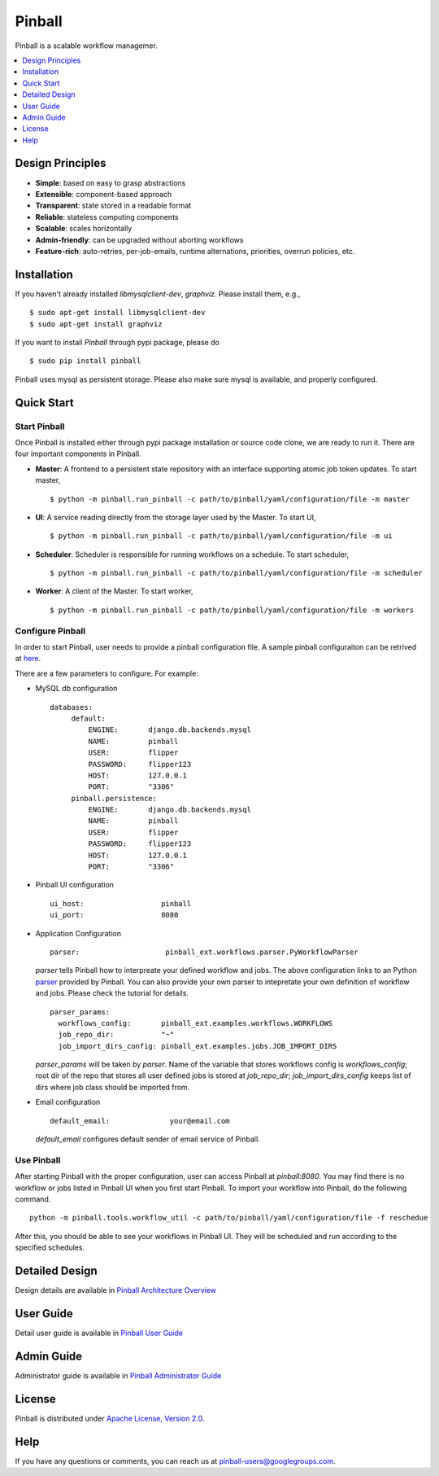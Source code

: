 ============
Pinball
============
Pinball is a scalable workflow managemer.

.. contents::
    :local:
    :depth: 1
    :backlinks: none

Design Principles
----------------
* **Simple**: based on easy to grasp abstractions
* **Extensible**: component-based approach
* **Transparent**: state stored in a readable format
* **Reliable**: stateless computing components
* **Scalable**: scales horizontally
* **Admin-friendly**: can be upgraded without aborting workflows
* **Feature-rich**: auto-retries, per-job-emails, runtime alternations, priorities, overrun policies, etc.


Installation
----------------------
If you haven't already installed *libmysqlclient-dev*, *graphviz*. Please install them, e.g., ::

   $ sudo apt-get install libmysqlclient-dev
   $ sudo apt-get install graphviz

If you want to install *Pinball* through pypi package, please do ::

  $ sudo pip install pinball

Pinball uses mysql as persistent storage. Please also make sure mysql is available, and properly configured.


Quick Start
----------------------

Start Pinball
~~~~~~~~~~~~~
Once Pinball is installed either through pypi package installation or source code clone, we are ready to run it. There are four important components in Pinball.

* **Master**: A frontend to a persistent state repository with an interface supporting atomic job token updates. To start master, ::

  $ python -m pinball.run_pinball -c path/to/pinball/yaml/configuration/file -m master

* **UI**: A service reading directly from the storage layer used by the Master. To start UI, ::

  $ python -m pinball.run_pinball -c path/to/pinball/yaml/configuration/file -m ui

* **Scheduler**: Scheduler is responsible for running workflows on a schedule. To start scheduler, ::

  $ python -m pinball.run_pinball -c path/to/pinball/yaml/configuration/file -m scheduler

* **Worker**: A client of the Master. To start worker, ::

  $ python -m pinball.run_pinball -c path/to/pinball/yaml/configuration/file -m workers


Configure Pinball
~~~~~~~~~~~~~~~~~
In order to start Pinball, user needs to provide a pinball configuration file. A sample pinball configuraiton can be retrived at here_.

.. _here: https://github.com/pinterest/pinball/blob/master/pinball/config/default.yaml

There are a few parameters to configure. For example:

* MySQL db configuration ::

   databases:
        default:
            ENGINE:       django.db.backends.mysql
            NAME:         pinball
            USER:         flipper
            PASSWORD:     flipper123
            HOST:         127.0.0.1
            PORT:         "3306"
        pinball.persistence:
            ENGINE:       django.db.backends.mysql
            NAME:         pinball
            USER:         flipper
            PASSWORD:     flipper123
            HOST:         127.0.0.1
            PORT:         "3306"

* Pinball UI configuration ::

   ui_host:                  pinball
   ui_port:                  8080

.. _example: https://github.com/pinterest/pinball/blob/master/pinball_ext/examples/workflows.py
.. _parser: https://github.com/pinterest/pinball/blob/master/pinball_ext/workflow/parser.py
* Application Configuration ::

    parser:                    pinball_ext.workflows.parser.PyWorkflowParser
      
  *parser* tells Pinball how to interpreate your defined workflow and jobs. The above configuration links to an Python parser_ provided by Pinball.
  You can also provide your own parser to intepretate your own definition of workflow and jobs. Please check the tutorial for details. ::

    parser_params:
      workflows_config:       pinball_ext.examples.workflows.WORKFLOWS
      job_repo_dir:           "~"
      job_import_dirs_config: pinball_ext.examples.jobs.JOB_IMPORT_DIRS
  
  *parser_params* will be taken by *parser*. Name of the variable that stores workflows config is *workflows_config*; 
  root dir of the repo that stores all user defined jobs is stored at *job_repo_dir*; *job_import_dirs_config* keeps list of 
  dirs where job class should be imported from.   
      

* Email configuration ::

    default_email:              your@email.com
   
  *default_email* configures default sender of email service of Pinball.    

   
Use Pinball
~~~~~~~~~~~
After starting Pinball with the proper configuration, user can access Pinball at *pinball:8080*. 
You may find there is no workflow or jobs listed in Pinball UI when you first start Pinball. To import your workflow into Pinball, 
do the following command. ::
    
    python -m pinball.tools.workflow_util -c path/to/pinball/yaml/configuration/file -f reschedue

After this, you should be able to see your workflows in Pinball UI. They will be scheduled and run according to the specified schedules. 

Detailed Design
------------- 
Design details are available in `Pinball Architecture Overview <https://github.com/pinterest/pinball/blob/master/ARCHITECTURE.rst>`_

User Guide
-----------------
Detail user guide is available in `Pinball User Guide <https://github.com/pinterest/pinball/blob/master/USER_GUIDE.rst>`_

Admin Guide
------------------
Administrator guide is available in `Pinball Administrator Guide <https://github.com/pinterest/pinball/blob/master/ADMIN_GUIDE.rst>`_

License
-------
Pinball is distributed under `Apache License, Version 2.0 <http://www.apache.org/licenses/LICENSE-2.0.html>`_.

Help
-----
If you have any questions or comments, you can reach us at `pinball-users@googlegroups.com <https://groups.google.com/forum/#!forum/pinball-users>`_.

